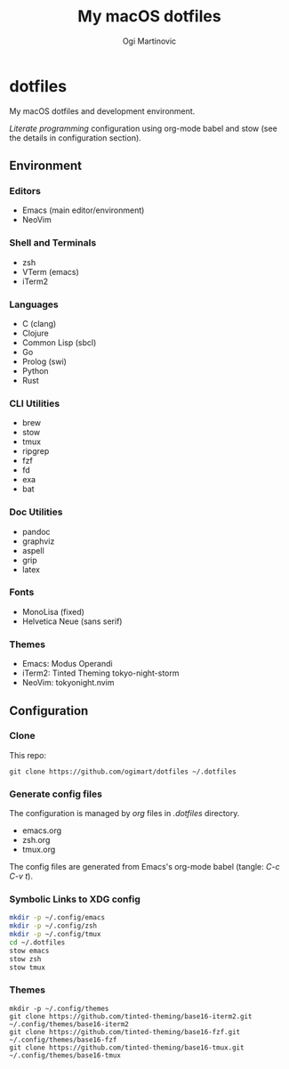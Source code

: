 #+TITLE: My macOS dotfiles
#+AUTHOR: Ogi Martinovic
#+OPTIONS: num:nil toc:nil

* dotfiles

My macOS dotfiles and development environment.

/Literate programming/ configuration using org-mode babel and stow (see the details in configuration section).

** Environment

*** Editors

- Emacs (main editor/environment)
- NeoVim

*** Shell and Terminals

- zsh
- VTerm (emacs)
- iTerm2

*** Languages

- C (clang)
- Clojure
- Common Lisp (sbcl)
- Go
- Prolog (swi)
- Python
- Rust

*** CLI Utilities

- brew
- stow
- tmux
- ripgrep
- fzf
- fd
- exa
- bat

*** Doc Utilities

- pandoc
- graphviz
- aspell
- grip
- latex

*** Fonts

- MonoLisa (fixed)
- Helvetica Neue (sans serif)

*** Themes

- Emacs: Modus Operandi
- iTerm2: Tinted Theming tokyo-night-storm
- NeoVim: tokyonight.nvim

** Configuration

*** Clone

This repo:

#+begin_src shell :eval no
  git clone https://github.com/ogimart/dotfiles ~/.dotfiles
#+end_src

*** Generate config files

The configuration is managed by /org/ files in /.dotfiles/ directory.

- emacs.org
- zsh.org
- tmux.org

The config files are generated from Emacs's org-mode babel (tangle: /C-c C-v t/).

*** Symbolic Links to XDG config

#+begin_src sh
  mkdir -p ~/.config/emacs
  mkdir -p ~/.config/zsh
  mkdir -p ~/.config/tmux
  cd ~/.dotfiles
  stow emacs
  stow zsh
  stow tmux
#+end_src

*** Themes

#+begin_src shell :eval no
mkdir -p ~/.config/themes
git clone https://github.com/tinted-theming/base16-iterm2.git ~/.config/themes/base16-iterm2
git clone https://github.com/tinted-theming/base16-fzf.git ~/.config/themes/base16-fzf
git clone https://github.com/tinted-theming/base16-tmux.git ~/.config/themes/base16-tmux
#+end_src
